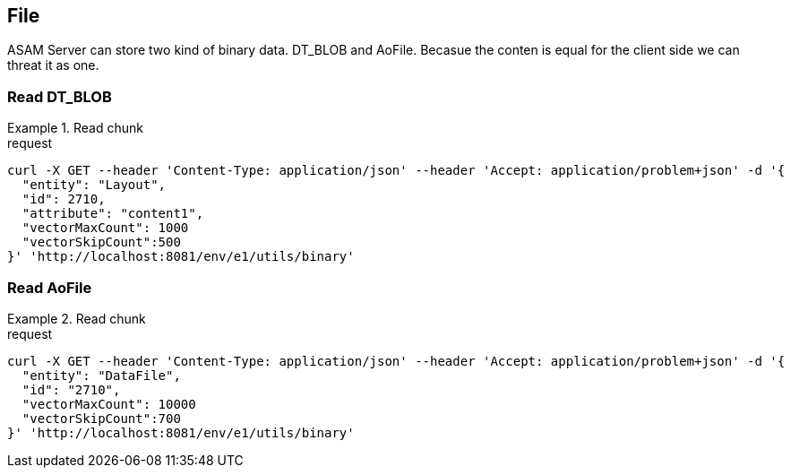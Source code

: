 == File
:Author:    Andreas Krantz
:Email:     totonga@gmail.com

****
ASAM Server can store two kind of binary data. DT_BLOB and AoFile.
Becasue the conten is equal for the client side we can threat it as one.
****

=== Read DT_BLOB 

.Read chunk
================================
.request
[source,json]
----
curl -X GET --header 'Content-Type: application/json' --header 'Accept: application/problem+json' -d '{
  "entity": "Layout",
  "id": 2710,
  "attribute": "content1",
  "vectorMaxCount": 1000
  "vectorSkipCount":500
}' 'http://localhost:8081/env/e1/utils/binary'
----

================================

=== Read AoFile

.Read chunk
================================
.request
[source,json]
----
curl -X GET --header 'Content-Type: application/json' --header 'Accept: application/problem+json' -d '{
  "entity": "DataFile",
  "id": "2710",
  "vectorMaxCount": 10000
  "vectorSkipCount":700
}' 'http://localhost:8081/env/e1/utils/binary'
----

================================
